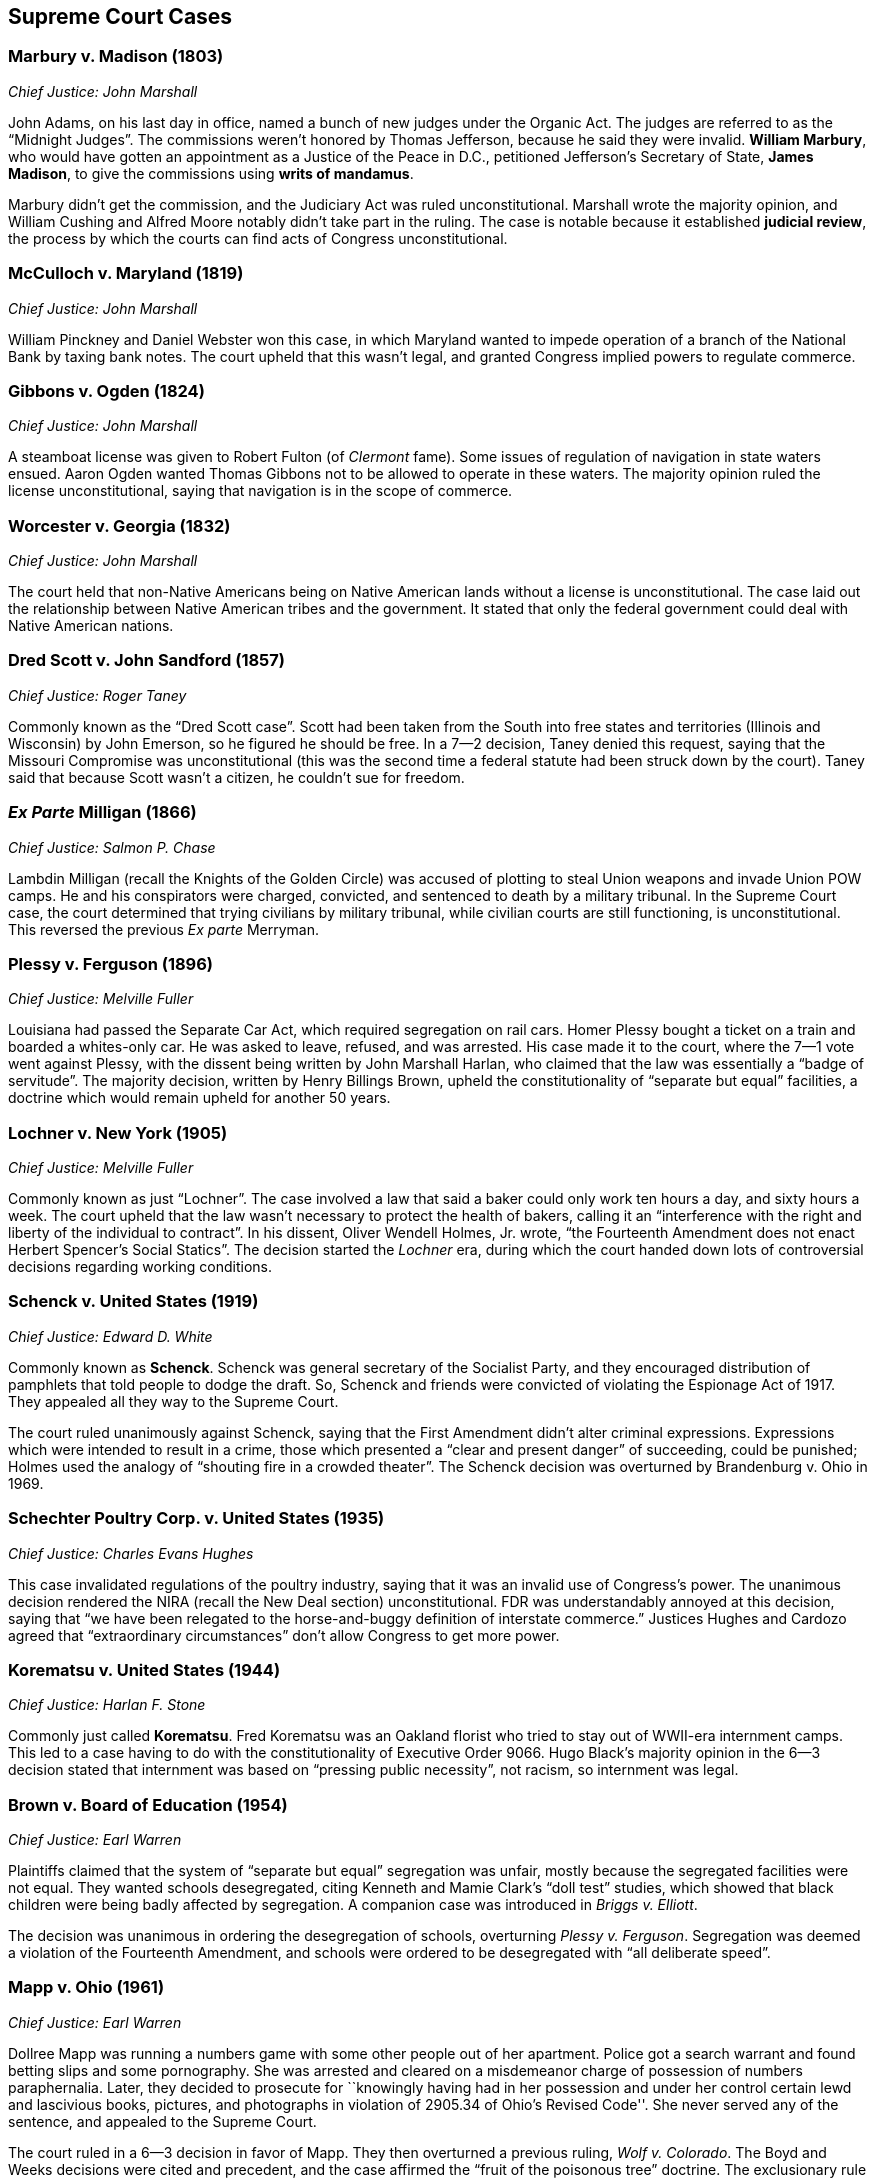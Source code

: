 == Supreme Court Cases

=== Marbury v. Madison (1803)
__Chief Justice: John Marshall__

John Adams, on his last day in office, named a bunch of new judges under the Organic Act.
The judges are referred to as the "`Midnight Judges`".
The commissions weren't honored by Thomas Jefferson, because he said they were invalid.
**William Marbury**, who would have gotten an appointment as a Justice of the Peace in D.C.,
petitioned Jefferson's Secretary of State, **James Madison**,
to give the commissions using **writs of mandamus**.

Marbury didn't get the commission, and the Judiciary Act was ruled unconstitutional.
Marshall wrote the majority opinion,
and William Cushing and Alfred Moore notably didn't take part in the ruling.
The case is notable because it established **judicial review**,
the process by which the courts can find acts of Congress unconstitutional.

=== McCulloch v. Maryland (1819)
__Chief Justice: John Marshall__

William Pinckney and Daniel Webster won this case,
in which Maryland wanted to impede operation of a branch of the National Bank by taxing bank notes.
The court upheld that this wasn't legal, and granted Congress implied powers to regulate commerce.

=== Gibbons v. Ogden (1824)
__Chief Justice: John Marshall__

A steamboat license was given to Robert Fulton (of __Clermont__ fame).
Some issues of regulation of navigation in state waters ensued.
Aaron Ogden wanted Thomas Gibbons not to be allowed to operate in these waters.
The majority opinion ruled the license unconstitutional,
saying that navigation is in the scope of commerce.

=== Worcester v. Georgia (1832)
__Chief Justice: John Marshall__

The court held that non-Native Americans being on Native American lands
without a license is unconstitutional.
The case laid out the relationship between Native American tribes and the government.
It stated that only the federal government could deal with Native American nations.

=== Dred Scott v. John Sandford (1857)
__Chief Justice: Roger Taney__

Commonly known as the "`Dred Scott case`".
Scott had been taken from the South into free states and territories (Illinois and Wisconsin)
by John Emerson, so he figured he should be free.
In a 7--2 decision, Taney denied this request,
saying that the Missouri Compromise was unconstitutional
(this was the second time a federal statute had been struck down by the court).
Taney said that because Scott wasn't a citizen, he couldn't sue for freedom.

=== __Ex Parte__ Milligan (1866)
__Chief Justice: Salmon P. Chase__

Lambdin Milligan (recall the Knights of the Golden Circle)
was accused of plotting to steal Union weapons and invade Union POW camps.
He and his conspirators were charged, convicted, and sentenced to death by a military tribunal.
In the Supreme Court case, the court determined that trying civilians by military tribunal,
while civilian courts are still functioning, is unconstitutional.
This reversed the previous __Ex parte__ Merryman.

=== Plessy v. Ferguson (1896)
__Chief Justice: Melville Fuller__

Louisiana had passed the Separate Car Act, which required segregation on rail cars.
Homer Plessy bought a ticket on a train and boarded a whites-only car.
He was asked to leave, refused, and was arrested.
His case made it to the court, where the 7--1 vote went against Plessy,
with the dissent being written by John Marshall Harlan,
who claimed that the law was essentially a "`badge of servitude`".
The majority decision, written by Henry Billings Brown,
upheld the constitutionality of "`separate but equal`" facilities,
a doctrine which would remain upheld for another 50 years.

=== Lochner v. New York (1905)
__Chief Justice: Melville Fuller__

Commonly known as just "`Lochner`".
The case involved a law that said a baker could only work ten hours a day, and sixty hours a week.
The court upheld that the law wasn't necessary to protect the health of bakers,
calling it an "`interference with the right and liberty of the individual to contract`".
In his dissent, Oliver Wendell Holmes, Jr. wrote,
"`the Fourteenth Amendment does not enact Herbert Spencer's Social Statics`".
The decision started the __Lochner__ era,
during which the court handed down lots of controversial decisions regarding working conditions.

=== Schenck v. United States (1919)
__Chief Justice: Edward D. White__

Commonly known as **Schenck**.
Schenck was general secretary of the Socialist Party,
and they encouraged distribution of pamphlets that told people to dodge the draft.
So, Schenck and friends were convicted of violating the Espionage Act of 1917.
They appealed all they way to the Supreme Court.

The court ruled unanimously against Schenck,
saying that the First Amendment didn't alter criminal expressions.
Expressions which were intended to result in a crime,
those which presented a "`clear and present danger`" of succeeding, could be punished;
Holmes used the analogy of "`shouting fire in a crowded theater`".
The Schenck decision was overturned by Brandenburg v. Ohio in 1969.

=== Schechter Poultry Corp. v. United States (1935)
__Chief Justice: Charles Evans Hughes__

This case invalidated regulations of the poultry industry,
saying that it was an invalid use of Congress's power.
The unanimous decision rendered the NIRA (recall the New Deal section) unconstitutional.
FDR was understandably annoyed at this decision,
saying that "`we have been relegated to the horse-and-buggy definition of interstate commerce.`"
Justices Hughes and Cardozo agreed that "`extraordinary circumstances`"
don't allow Congress to get more power.

=== Korematsu v. United States (1944)
__Chief Justice: Harlan F. Stone__

Commonly just called **Korematsu**.
Fred Korematsu was an Oakland florist who tried to stay out of WWII-era internment camps.
This led to a case having to do with the constitutionality of Executive Order 9066.
Hugo Black's majority opinion in the 6--3 decision stated that internment was based
on "`pressing public necessity`", not racism, so internment was legal.

=== Brown v. Board of Education (1954)
__Chief Justice: Earl Warren__

Plaintiffs claimed that the system of "`separate but equal`" segregation was unfair,
mostly because the segregated facilities were not equal.
They wanted schools desegregated,
citing Kenneth and Mamie Clark's "`doll test`" studies,
which showed that black children were being badly affected by segregation.
A companion case was introduced in __Briggs v. Elliott__.

The decision was unanimous in ordering the desegregation of schools,
overturning __Plessy v. Ferguson__.
Segregation was deemed a violation of the Fourteenth Amendment,
and schools were ordered to be desegregated with "`all deliberate speed`".

=== Mapp v. Ohio (1961)
__Chief Justice: Earl Warren__

Dollree Mapp was running a numbers game with some other people out of her apartment.
Police got a search warrant and found betting slips and some pornography.
She was arrested and cleared on a misdemeanor charge of possession of numbers paraphernalia.
Later, they decided to prosecute for
``knowingly having had in her possession and under her control certain lewd and lascivious books,
pictures, and photographs in violation of 2905.34 of Ohio's Revised Code''.
She never served any of the sentence, and appealed to the Supreme Court.

The court ruled in a 6--3 decision in favor of Mapp.
They then overturned a previous ruling, __Wolf v. Colorado__.
The Boyd and Weeks decisions were cited and precedent,
and the case affirmed the "`fruit of the poisonous tree`" doctrine.
The exclusionary rule made evidence impermissible in court.

=== Gideon v. Wainwright (1963)
__Chief Justice: Earl Warren__

A burglary took place in a Florida pool hall on June 3, 1961.
A witness claimed he'd seen Clarence Earl Gideon in the poolroom,
and the police arrested Gideon and charged him.
Gideon was denied legal counsel because the Florida court
said only capital cases warranted an appointed lawyer.
He filed suit against the Secretary of the Florida Department of Corrections,
and the case went to the Supreme Court.
Gideon was assigned Abe Fortas (who would become a Supreme Court justice later) to represent him.

In a unanimous decision, the court ruled in favor of Gideon,
saying that Sixth Amendment rights must be given to defendants.
Hugo Black wrote the majority opinion, overturning certain parts of __Betts v. Brady__.

=== Miranda v. Arizona (1966)
__Chief Justice: Earl Warren__

Ernesto Miranda was arrested in Phoenix and linked to the rape of an eighteen-year-old girl.
He signed a confession, but Miranda was never informed of his right to counsel.
The case went to the Supreme Court.
The court, in a 5--4 ruling,
expanded on the rights previously given in __Escobedo v. Illinois__,
and said that officers need to read apprehended suspects their rights.
